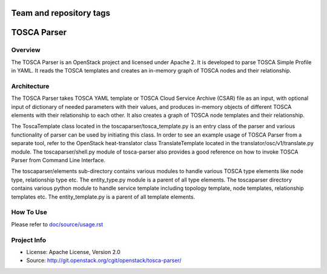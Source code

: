 ========================
Team and repository tags
========================

.. image:: http://governance.openstack.org/badges/deb-python-tosca-parser.svg
    :target: http://governance.openstack.org/reference/tags/index.html

.. Change things from this point on

===============
TOSCA Parser
===============

Overview
--------

The TOSCA Parser is an OpenStack project and licensed under Apache 2. It is
developed to parse TOSCA Simple Profile in YAML. It reads the TOSCA templates
and creates an in-memory graph of TOSCA nodes and their relationship.

Architecture
------------

The TOSCA Parser takes TOSCA YAML template or TOSCA Cloud Service Archive (CSAR)
file as an input, with optional input of dictionary of needed parameters with their
values, and produces in-memory objects of different TOSCA elements with their
relationship to each other. It also creates a graph of TOSCA node templates and their
relationship.

The ToscaTemplate class located in the toscaparser/tosca_template.py is an entry
class of the parser and various functionality of parser can be used by initiating
this class. In order to see an example usage of TOSCA Parser from a separate tool,
refer to the OpenStack heat-translator class TranslateTemplate located in the
translator/osc/v1/translate.py module. The toscaparser/shell.py module of tosca-parser
also provides a good reference on how to invoke TOSCA Parser from Command Line Interface.

The toscaparser/elements sub-directory contains various modules to handle
various TOSCA type elements like node type, relationship type etc. The
entity_type.py module is a parent of all type elements. The toscaparser
directory contains various python module to handle service template including
topology template, node templates, relationship templates etc. The
entity_template.py is a parent of all template elements.


How To Use
----------
Please refer to `doc/source/usage.rst <https://github.com/openstack/tosca-parser/blob/master/doc/source/usage.rst>`_

Project Info
------------

* License: Apache License, Version 2.0
* Source: http://git.openstack.org/cgit/openstack/tosca-parser/

